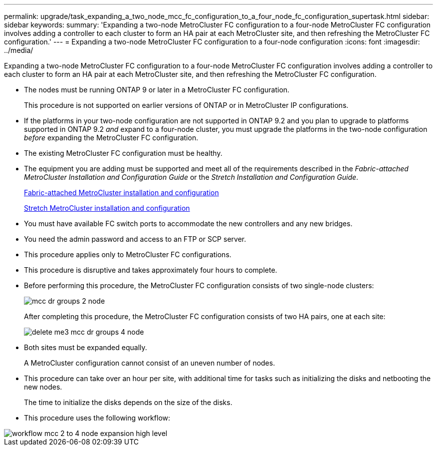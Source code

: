 ---
permalink: upgrade/task_expanding_a_two_node_mcc_fc_configuration_to_a_four_node_fc_configuration_supertask.html
sidebar: sidebar
keywords: 
summary: 'Expanding a two-node MetroCluster FC configuration to a four-node MetroCluster FC configuration involves adding a controller to each cluster to form an HA pair at each MetroCluster site, and then refreshing the MetroCluster FC configuration.'
---
= Expanding a two-node MetroCluster FC configuration to a four-node configuration
:icons: font
:imagesdir: ../media/

[.lead]
Expanding a two-node MetroCluster FC configuration to a four-node MetroCluster FC configuration involves adding a controller to each cluster to form an HA pair at each MetroCluster site, and then refreshing the MetroCluster FC configuration.

* The nodes must be running ONTAP 9 or later in a MetroCluster FC configuration.
+
This procedure is not supported on earlier versions of ONTAP or in MetroCluster IP configurations.

* If the platforms in your two-node configuration are not supported in ONTAP 9.2 and you plan to upgrade to platforms supported in ONTAP 9.2 _and_ expand to a four-node cluster, you must upgrade the platforms in the two-node configuration _before_ expanding the MetroCluster FC configuration.
* The existing MetroCluster FC configuration must be healthy.
* The equipment you are adding must be supported and meet all of the requirements described in the _Fabric-attached MetroCluster Installation and Configuration Guide_ or the _Stretch Installation and Configuration Guide_.
+
https://docs.netapp.com/ontap-9/topic/com.netapp.doc.dot-mcc-inst-cnfg-fabric/home.html[Fabric-attached MetroCluster installation and configuration]
+
https://docs.netapp.com/ontap-9/topic/com.netapp.doc.dot-mcc-inst-cnfg-stretch/home.html[Stretch MetroCluster installation and configuration]

* You must have available FC switch ports to accommodate the new controllers and any new bridges.
* You need the admin password and access to an FTP or SCP server.
* This procedure applies only to MetroCluster FC configurations.
* This procedure is disruptive and takes approximately four hours to complete.
* Before performing this procedure, the MetroCluster FC configuration consists of two single-node clusters:
+
image::../media/mcc_dr_groups_2_node.gif[]
+
After completing this procedure, the MetroCluster FC configuration consists of two HA pairs, one at each site:
+
image::../media/delete_me3_mcc_dr_groups_4_node.gif[]

* Both sites must be expanded equally.
+
A MetroCluster configuration cannot consist of an uneven number of nodes.

* This procedure can take over an hour per site, with additional time for tasks such as initializing the disks and netbooting the new nodes.
+
The time to initialize the disks depends on the size of the disks.

* This procedure uses the following workflow:

image::../media/workflow_mcc_2_to_4_node_expansion_high_level.gif[]
